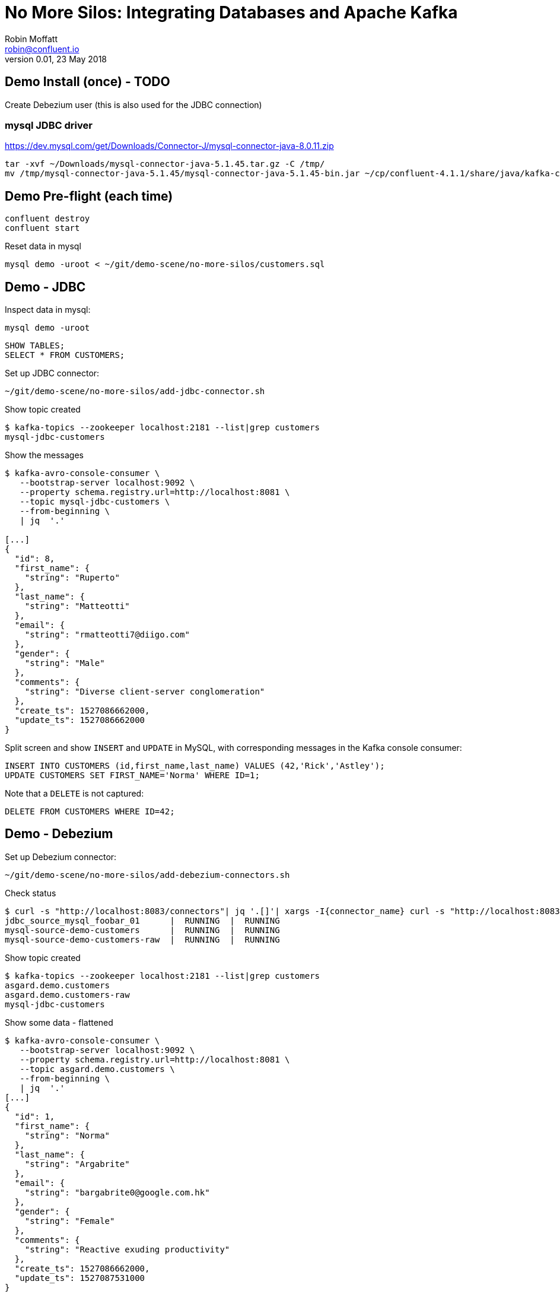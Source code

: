 # No More Silos: Integrating Databases and Apache Kafka
Robin Moffatt <robin@confluent.io>
v0.01, 23 May 2018

## Demo Install (once) - TODO

Create Debezium user (this is also used for the JDBC connection)

###  mysql JDBC driver
https://dev.mysql.com/get/Downloads/Connector-J/mysql-connector-java-8.0.11.zip

[source,bash]
----
tar -xvf ~/Downloads/mysql-connector-java-5.1.45.tar.gz -C /tmp/
mv /tmp/mysql-connector-java-5.1.45/mysql-connector-java-5.1.45-bin.jar ~/cp/confluent-4.1.1/share/java/kafka-connect-jdbc/
----


## Demo Pre-flight (each time)

[source,bash]
----
confluent destroy
confluent start
----

Reset data in mysql

[source,bash]
----
mysql demo -uroot < ~/git/demo-scene/no-more-silos/customers.sql
----

## Demo - JDBC

Inspect data in mysql:

[source,bash]
----
mysql demo -uroot
----

[source,sql]
----
SHOW TABLES;
SELECT * FROM CUSTOMERS;
----

Set up JDBC connector:

[source,bash]
----
~/git/demo-scene/no-more-silos/add-jdbc-connector.sh
----

Show topic created

[source,bash]
----
$ kafka-topics --zookeeper localhost:2181 --list|grep customers
mysql-jdbc-customers
----

Show the messages

[source,bash]
----
$ kafka-avro-console-consumer \
   --bootstrap-server localhost:9092 \
   --property schema.registry.url=http://localhost:8081 \
   --topic mysql-jdbc-customers \
   --from-beginning \
   | jq  '.'

[...]
{
  "id": 8,
  "first_name": {
    "string": "Ruperto"
  },
  "last_name": {
    "string": "Matteotti"
  },
  "email": {
    "string": "rmatteotti7@diigo.com"
  },
  "gender": {
    "string": "Male"
  },
  "comments": {
    "string": "Diverse client-server conglomeration"
  },
  "create_ts": 1527086662000,
  "update_ts": 1527086662000
}
----


Split screen and show `INSERT` and `UPDATE` in MySQL, with corresponding messages in the Kafka console consumer:

[source,sql]
----
INSERT INTO CUSTOMERS (id,first_name,last_name) VALUES (42,'Rick','Astley');
UPDATE CUSTOMERS SET FIRST_NAME='Norma' WHERE ID=1;
----

Note that a `DELETE` is not captured:

[source,sql]
----
DELETE FROM CUSTOMERS WHERE ID=42;
----

== Demo - Debezium

Set up Debezium connector:

[source,bash]
----
~/git/demo-scene/no-more-silos/add-debezium-connectors.sh
----

Check status

[source,bash]
----
$ curl -s "http://localhost:8083/connectors"| jq '.[]'| xargs -I{connector_name} curl -s "http://localhost:8083/connectors/"{connector_name}"/status"| jq -c -M '[.name,.connector.state,.tasks[].state]|join(":|:")'| column -s : -t| sed 's/\"//g'| sort
jdbc_source_mysql_foobar_01      |  RUNNING  |  RUNNING
mysql-source-demo-customers      |  RUNNING  |  RUNNING
mysql-source-demo-customers-raw  |  RUNNING  |  RUNNING
----

Show topic created

[source,bash]
----
$ kafka-topics --zookeeper localhost:2181 --list|grep customers
asgard.demo.customers
asgard.demo.customers-raw
mysql-jdbc-customers
----

Show some data - flattened

[source,bash]
----
$ kafka-avro-console-consumer \
   --bootstrap-server localhost:9092 \
   --property schema.registry.url=http://localhost:8081 \
   --topic asgard.demo.customers \
   --from-beginning \
   | jq  '.'
[...]
{
  "id": 1,
  "first_name": {
    "string": "Norma"
  },
  "last_name": {
    "string": "Argabrite"
  },
  "email": {
    "string": "bargabrite0@google.com.hk"
  },
  "gender": {
    "string": "Female"
  },
  "comments": {
    "string": "Reactive exuding productivity"
  },
  "create_ts": 1527086662000,
  "update_ts": 1527087531000
}
----

Split-screen, `INSERT` a row:

[source,sql]
----
INSERT INTO CUSTOMERS (id,first_name,last_name) VALUES (43,'Bat','man');
----

Now show some data - un-flattened

[source,bash]
----
$ kafka-avro-console-consumer \
   --bootstrap-server localhost:9092 \
   --property schema.registry.url=http://localhost:8081 \
   --topic asgard.demo.customers-raw \
   --from-beginning \
   | jq  '.'
[...]
{
  "id": 1,
  "first_name": {
    "string": "Norma"
  },
  "last_name": {
    "string": "Argabrite"
  },
  "email": {
    "string": "bargabrite0@google.com.hk"
  },
  "gender": {
    "string": "Female"
  },
  "comments": {
    "string": "Reactive exuding productivity"
  },
  "create_ts": 1527086662000,
  "update_ts": 1527087531000
}
----

and `DELETE` a row:

[source,sql]
----
DELETE FROM CUSTOMERS WHERE ID=42;
----

## Bonus: KSQL

### Explore the data (easier & more powerful than console-consumer+`jq`)

Explore topics

[source,sql]
----
PRINT 'asgard.demo.customers' FROM BEGINNING;
----

[source,sql]
----
CREATE STREAM CUSTOMERS_STREAM WITH (KAFKA_TOPIC='asgard.demo.customers', VALUE_FORMAT='AVRO');
SET 'AUTO.OFFSET.RESET' = 'earliest';
SELECT * FROM CUSTOMERS_STREAM;
----

Filter the data:

[source,sql]
----
SELECT FIRST_NAME, EMAIL FROM CUSTOMERS_STREAM WHERE EMAIL LIKE '%.com';
----

### Create a derived stream

[source,sql]
----
CREATE STREAM EMAIL_DOTCOM AS \
SELECT * FROM CUSTOMERS_STREAM \
WHERE EMAIL LIKE '%.com';
----

Select from the stream to show current records:

[source,sql]
----
SELECT FIRST_NAME, EMAIL FROM EMAIL_DOTCOM;
----

Split screen, load some more records, note how the matching ones are picked up in the stream

[source,bash]
----
mysql demo -uroot < ~/git/demo-scene/no-more-silos/customers_1k.sql
----

Show that this is just a Kafka topic:

[source,sql]
----
PRINT 'EMAIL_DOTCOM' FROM BEGINNING;
----

### Tables and Streams

[source,sql]
----
CREATE STREAM CUST_REKEYED AS SELECT * FROM CUSTOMERS_STREAM PARTITION BY ID;
CREATE TABLE CUSTOMERS WITH (KAFKA_TOPIC='CUST_REKEYED', VALUE_FORMAT='AVRO', KEY='ID');
----

Show stream for a record that's changed

[source,sql]
----
SELECT FIRST_NAME, LAST_NAME FROM CUSTOMERS_STREAM WHERE ID=1;
Norma | Argabrite
Bibby | Argabrite
----

Show table for a record that's changed

[source,sql]
----
SELECT FIRST_NAME, LAST_NAME FROM CUSTOMERS WHERE ID=1;
Bibby | Argabrite
----
